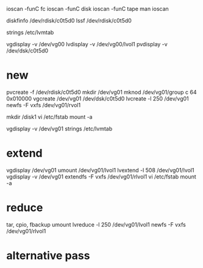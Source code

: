 ioscan -funC fc
ioscan -funC disk
ioscan -funC tape
man ioscan

diskfinfo /dev/rdisk/c0t5d0
lssf /dev/rdisk/c0t5d0

strings /etc/lvmtab

vgdisplay -v /dev/vg00
lvdisplay -v /dev/vg00/lvol1
pvdisplay -v /dev/dsk/c0t5d0

* new

pvcreate -f /dev/rdisk/c0t5d0
mkdir /dev/vg01
mknod /dev/vg01/group c 64 0x010000
vgcreate /dev/vg01 /dev/dsk/c0t5d0
lvcreate -l 250 /dev/vg01
newfs -F vxfs /dev/vg01/rvol1

mkdir /disk1
vi /etc/fstab
mount -a

vgdisplay -v /dev/vg01
strings /etc/lvmtab

* extend

vgdisplay /dev/vg01
umount /dev/vg01/lvol1
lvextend -l 508 /dev/vg01/lvol1
vgdisplay -v /dev/vg01
extendfs -F vxfs /dev/vg01/rlvol1
vi /etc/fstab
mount -a

* reduce

tar, cpio, fbackup
umount
lvreduce -l 250 /dev/vg01/lvol1
newfs -F vxfs /dev/vg01/rlvol1

* alternative pass
